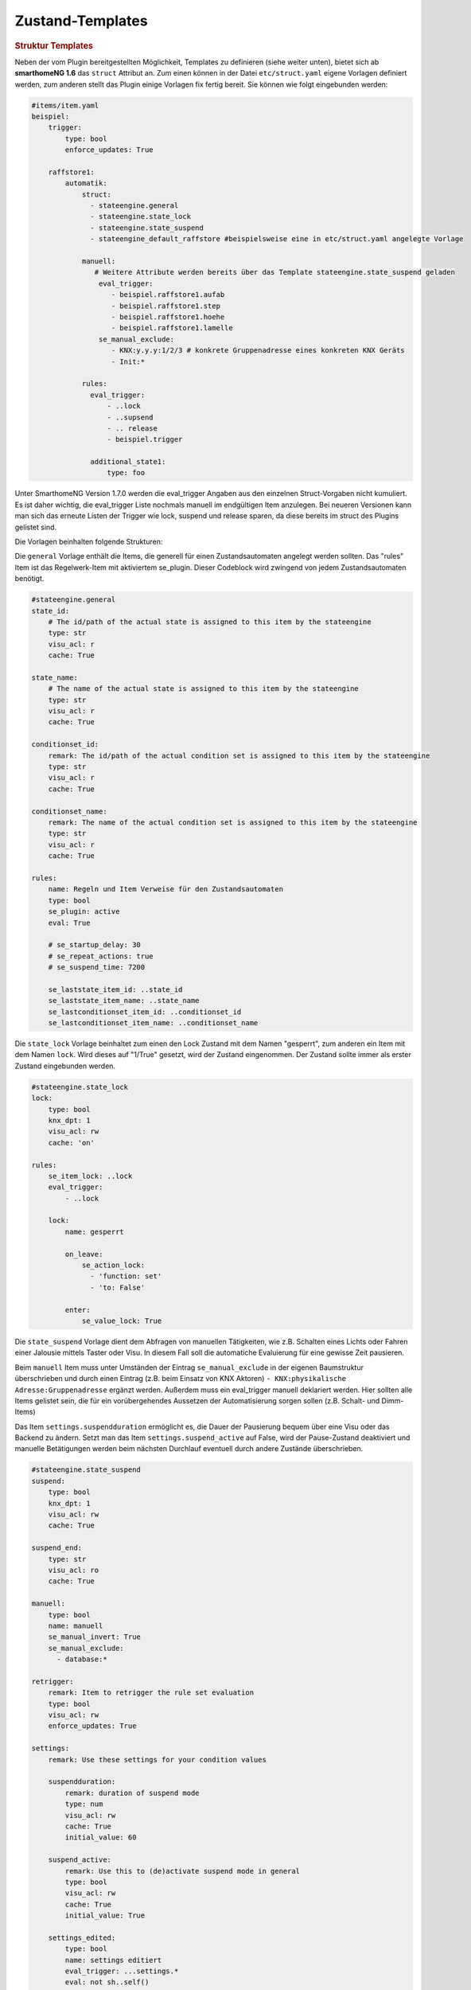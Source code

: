 
.. index:: Stateengine; Zustand-Templates
.. _Zustand-Templates:

Zustand-Templates
=================

.. rubric:: Struktur Templates
   :name: strukturtemplates

Neben der vom Plugin bereitgestellten Möglichkeit, Templates zu definieren (siehe weiter unten),
bietet sich ab **smarthomeNG 1.6** das ``struct`` Attribut an. Zum einen können in der Datei ``etc/struct.yaml``
eigene Vorlagen definiert werden, zum anderen stellt das Plugin einige Vorlagen fix fertig bereit. Sie
können wie folgt eingebunden werden:

.. code-block:: yaml

    #items/item.yaml
    beispiel:
        trigger:
            type: bool
            enforce_updates: True

        raffstore1:
            automatik:
                struct:
                  - stateengine.general
                  - stateengine.state_lock
                  - stateengine.state_suspend
                  - stateengine_default_raffstore #beispielsweise eine in etc/struct.yaml angelegte Vorlage

                manuell:
                   # Weitere Attribute werden bereits über das Template stateengine.state_suspend geladen
                    eval_trigger:
                       - beispiel.raffstore1.aufab
                       - beispiel.raffstore1.step
                       - beispiel.raffstore1.hoehe
                       - beispiel.raffstore1.lamelle
                    se_manual_exclude:
                       - KNX:y.y.y:1/2/3 # konkrete Gruppenadresse eines konkreten KNX Geräts
                       - Init:*

                rules:
                  eval_trigger:
                      - ..lock
                      - ..supsend
                      - .. release
                      - beispiel.trigger

                  additional_state1:
                      type: foo

Unter SmarthomeNG Version 1.7.0 werden die eval_trigger Angaben aus den einzelnen Struct-Vorgaben nicht
kumuliert. Es ist daher wichtig, die eval_trigger Liste nochmals manuell im endgültigen Item anzulegen.
Bei neueren Versionen kann man sich das erneute Listen der Trigger wie lock, suspend und release sparen,
da diese bereits im struct des Plugins gelistet sind.

Die Vorlagen beinhalten folgende Strukturen:

Die ``general`` Vorlage enthält die Items, die generell für einen Zustandsautomaten
angelegt werden sollten. Das "rules" Item ist das Regelwerk-Item mit aktiviertem
se_plugin. Dieser Codeblock wird zwingend von jedem Zustandsautomaten benötigt.

.. code-block:: yaml

   #stateengine.general
   state_id:
       # The id/path of the actual state is assigned to this item by the stateengine
       type: str
       visu_acl: r
       cache: True

   state_name:
       # The name of the actual state is assigned to this item by the stateengine
       type: str
       visu_acl: r
       cache: True

   conditionset_id:
       remark: The id/path of the actual condition set is assigned to this item by the stateengine
       type: str
       visu_acl: r
       cache: True

   conditionset_name:
       remark: The name of the actual condition set is assigned to this item by the stateengine
       type: str
       visu_acl: r
       cache: True

   rules:
       name: Regeln und Item Verweise für den Zustandsautomaten
       type: bool
       se_plugin: active
       eval: True

       # se_startup_delay: 30
       # se_repeat_actions: true
       # se_suspend_time: 7200

       se_laststate_item_id: ..state_id
       se_laststate_item_name: ..state_name
       se_lastconditionset_item_id: ..conditionset_id
       se_lastconditionset_item_name: ..conditionset_name

Die ``state_lock`` Vorlage beinhaltet zum einen den Lock Zustand mit dem Namen "gesperrt",
zum anderen ein Item mit dem Namen ``lock``. Wird dieses auf "1/True" gesetzt, wird der
Zustand eingenommen. Der Zustand sollte immer als erster Zustand eingebunden werden.

.. code-block:: yaml

  #stateengine.state_lock
  lock:
      type: bool
      knx_dpt: 1
      visu_acl: rw
      cache: 'on'

  rules:
      se_item_lock: ..lock
      eval_trigger:
          - ..lock

      lock:
          name: gesperrt

          on_leave:
              se_action_lock:
                - 'function: set'
                - 'to: False'

          enter:
              se_value_lock: True

Die ``state_suspend`` Vorlage dient dem Abfragen von manuellen Tätigkeiten, wie
z.B. Schalten eines Lichts oder Fahren einer Jalousie mittels Taster oder Visu.
In diesem Fall soll die automatiche Evaluierung für eine gewisse Zeit pausieren.

Beim ``manuell`` Item muss unter Umständen der Eintrag ``se_manual_exclude`` in der eigenen
Baumstruktur überschrieben und durch einen Eintrag (z.B. beim Einsatz von KNX Aktoren) ``- KNX:physikalische Adresse:Gruppenadresse``
ergänzt werden. Außerdem muss ein eval_trigger manuell deklariert werden. Hier sollten alle
Items gelistet sein, die für ein vorübergehendes Aussetzen der Automatisierung sorgen sollen
(z.B. Schalt- und Dimm-Items)

Das Item ``settings.suspendduration`` ermöglicht es, die Dauer der Pausierung bequem
über eine Visu oder das Backend zu ändern. Setzt man das Item ``settings.suspend_active``
auf False, wird der Pause-Zustand deaktiviert und manuelle Betätigungen werden
beim nächsten Durchlauf eventuell durch andere Zustände überschrieben.

.. code-block:: yaml

  #stateengine.state_suspend
  suspend:
      type: bool
      knx_dpt: 1
      visu_acl: rw
      cache: True

  suspend_end:
      type: str
      visu_acl: ro
      cache: True

  manuell:
      type: bool
      name: manuell
      se_manual_invert: True
      se_manual_exclude:
        - database:*

  retrigger:
      remark: Item to retrigger the rule set evaluation
      type: bool
      visu_acl: rw
      enforce_updates: True

  settings:
      remark: Use these settings for your condition values

      suspendduration:
          remark: duration of suspend mode
          type: num
          visu_acl: rw
          cache: True
          initial_value: 60

      suspend_active:
          remark: Use this to (de)activate suspend mode in general
          type: bool
          visu_acl: rw
          cache: True
          initial_value: True

      settings_edited:
          type: bool
          name: settings editiert
          eval_trigger: ...settings.*
          eval: not sh..self()
          on_update: ...retrigger = True

  rules:
      se_item_suspend: ..suspend
      se_item_suspend_end: ..suspend_end
      se_item_suspend_active: ..settings.suspend_active
      se_suspend_time: eval:se_eval.get_relative_itemproperty('..settings.suspendduration', 'value') * 60
      eval_trigger:
          - ..manuell
          - ..retrigger

      suspend:
          name: ausgesetzt

          on_enter_or_stay:
              se_action_suspend:
                - 'function: special'
                - 'value: suspend:..suspend, ..manuell'
                - 'repeat: True'
                - 'order: 1'
              se_action_suspend_end:
                - 'function: set'
                - "to: eval:se_eval.insert_suspend_time('..suspend', suspend_text='%X')"
                - 'repeat: True'
                - 'order: 2'
              se_action_retrigger:
                - 'function: special'
                - 'value: retrigger:..retrigger'
                - 'delay: var:item.suspend_remaining'
                - 'repeat: True'
                - 'order: 3'

          on_leave:
              se_action_suspend:
                - 'function: set'
                - 'to: False'
              se_action_suspend_end:
                - 'function: set'
                - 'to:  '

          enter_manuell:
              se_value_trigger_source: eval:sh...manuell.property.path
              se_value_suspend_active: True

          enter_stay:
              se_value_laststate: var:current.state_id
              se_agemax_suspend: var:item.suspend_time
              se_value_suspend: True
              se_value_suspend_active: True

Die ``state_release`` Vorlage ist nicht unbedingt nötig, kann aber dazu genutzt werden,
schnell den Sperr- oder Pause-Zustand zu verlassen und die erneute Evaluierung
der Zustände anzuleiern.

.. code-block:: yaml

  #stateengine.state_release
  release: #triggers the release
      type: bool
      knx_dpt: 1
      visu_acl: rw
      enforce_updates: True

  rules:
      se_item_lock: ..lock
      se_item_suspend: ..suspend
      se_item_retrigger: ..rules
      se_item_release: ..release
      se_item_suspend_end: ..suspend_end
      eval_trigger:
          - ..release

      release:
          name: release

          on_enter_or_stay:
              se_action_suspend:
                - 'function: set'
                - 'to: False'
                - 'order: 1'
              se_action_lock:
                - 'function: set'
                - 'to: False'
                - 'order: 2'
              se_action_release:
                - 'function: set'
                - 'to: False'
                - 'order: 3'
              se_action_suspend_end:
                - 'function: set'
                - 'to: '
                - 'order: 4'
              se_action_retrigger:
                - 'function: set'
                - 'to: True'
                - 'order: 5'
                - 'repeat: True'
                - 'delay: 1'

          enter:
              se_value_release: True


.. rubric:: Pluginspezifische Templates
   :name: pluginspezifisch

Es ist neben der oben beschriebene Variante möglich, Vorgabezustände in
der Item-Konfiguration über ``se_use`` zu definieren
und diese später für konkrete Regelwerke durch Plugin-interne Attribute zu nutzen.
Dabei können im konkreten Zustand auch Einstellungen des Vorgabezustands
überschrieben werden. Es wird jedoch empfohlen, die struct Vorlagen aus
SmarthomeNG >= 1.6 zu nutzen bzw. selbst welche zu erstellen, da dieses Feature
flexibler ist und aktiv weiterentwickelt wird.

Vorgabezustände werden als Item an beliebiger Stelle innerhalb der
Item-Struktur definiert. Es ist sinnvoll, die Vorgabezustände
unter einem gemeinsamen Item namens ``default`` zusammenzufassen. Innerhalb der
Vorgabezustand-Items stehen die gleichen Möglichkeiten wie in
normalen Zustands-Items zur Verfügung. Das dem
Vorgabezustands-Item übergeordnete Item darf nicht das Attribut
``se_plugin: active`` haben, da diese Items nur Vorlagen und keine
tatsächlichen State Machines darstellen. Im Item über dem
Vorgabezustands-Item können jedoch Items über
``se_item_<Bedingungsname|Aktionsname>`` angegeben werden. Diese
stehen in den Vorgabezuständen und in den von den Vorgabezuständen
abgeleiteten Zuständen zur Verfügung und müssen so nicht jedes Mal
neu definiert werden.

Im konkreten Zustands-Item kann das Vorgabezustand-Item über das
Attribut

.. code-block:: yaml

   se_use: <Id des Vorgabezustand-Item>

eingebunden werden. Die Vorgabezustand-Items können geschachtelt
werden, das heißt ein Vorgabezustand kann also selbst wiederum
über ``se_use`` von einem weiteren Vorgabezustand abgeleitet
werden. Um unnötige Komplexität und Zirkelbezüge zu vermeiden, ist
die maximale Tiefe jedoch auf 5 Ebenen begrenzt.

.. rubric:: Beispiel
   :name: vorgabebeispiel

.. code-block:: yaml

   beispiel:
       default:
           <...>
           se_item_height: ...hoehe
           Nacht:
               <...>
               enter:
                   (...)
               se_set_height: value:100
               se_set_lamella: 0
           Morgens:
               <...>
               enter:
                   <...>
               se_set_height: value:100
               se_set_lamella: 25

       raffstore1:
           lamelle:
              type: num
           hoehe:
              type: num

           automatik:
               rules:
                   <...>
                   se_item_lamella: beispiel.raffstore1.lamelle
                   Nacht:
                       se_use: beispiel.default.Nacht
                       enter_additional:
                           <... zusätzliche Einstiegsbedingung ...>
                       enter:
                           <... Änderungen an der Einstiegsbedingung des Vorgabezustands ...>
                   Morgens:
                       se_use: beispiel.default.Morgens
